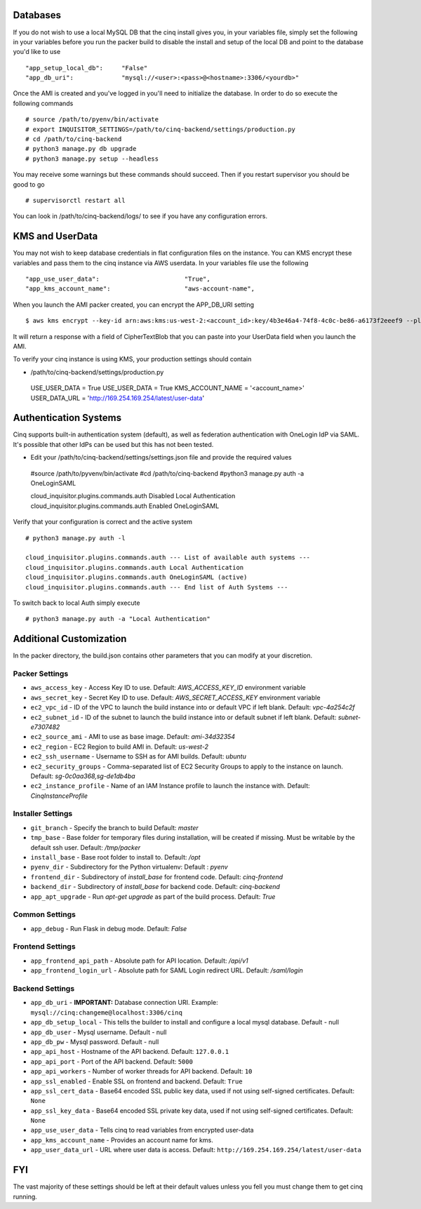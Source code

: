 
---------
Databases
---------

If you do not wish to use a local MySQL DB that the cinq install gives you, in your variables file, simply set the following in your variables before you run the packer build to disable
the install and setup of the local DB and point to the database you'd like to use ::

"app_setup_local_db":     "False"
"app_db_uri":             "mysql://<user>:<pass>@<hostname>:3306/<yourdb>"


Once the AMI is created and you've logged in you'll need to initialize the database. In order to do so execute the following commands ::

# source /path/to/pyenv/bin/activate
# export INQUISITOR_SETTINGS=/path/to/cinq-backend/settings/production.py
# cd /path/to/cinq-backend
# python3 manage.py db upgrade
# python3 manage.py setup --headless

You may receive some warnings but these commands should succeed. Then if you restart supervisor you should be good to go ::

# supervisorctl restart all

You can look in /path/to/cinq-backend/logs/ to see if you have any configuration errors.


----------------
KMS and UserData
----------------

You may not wish to keep database credentials in flat configuration files on the instance. You can KMS encrypt these variables and pass them to the cinq instance
via AWS userdata. In your variables file use the following ::

"app_use_user_data":                       "True",
"app_kms_account_name":                    "aws-account-name",

When you launch the AMI packer created, you can encrypt the APP_DB_URI setting ::

$ aws kms encrypt --key-id arn:aws:kms:us-west-2:<account_id>:key/4b3e46a4-74f8-4c0c-be86-a6173f2eeef9 --plaintext APP_DB_URI="mysql://<user>:<pass>@<hostname>:3306/<yourdb>"

It will return a response with a field of CipherTextBlob that you can paste into your UserData field when you launch the AMI.

To verify your cinq instance is using KMS, your production settings should contain

* /path/to/cinq-backend/settings/production.py ::

 USE_USER_DATA = True
 USE_USER_DATA = True
 KMS_ACCOUNT_NAME = '<account_name>'
 USER_DATA_URL = 'http://169.254.169.254/latest/user-data'



----------------------
Authentication Systems
----------------------

Cinq supports built-in authentication system (default), as well as federation authentication with OneLogin IdP via SAML.
It's possible that other IdPs can be used but this has not been tested.

* Edit your /path/to/cinq-backend/settings/settings.json file and provide the required values ::

 #source /path/to/pyvenv/bin/activate
 #cd /path/to/cinq-backend
 #python3 manage.py auth -a OneLoginSAML

 cloud_inquisitor.plugins.commands.auth Disabled Local Authentication
 cloud_inquisitor.plugins.commands.auth Enabled OneLoginSAML

Verify that your configuration is correct and the active system ::

 # python3 manage.py auth -l

 cloud_inquisitor.plugins.commands.auth --- List of available auth systems ---
 cloud_inquisitor.plugins.commands.auth Local Authentication
 cloud_inquisitor.plugins.commands.auth OneLoginSAML (active)
 cloud_inquisitor.plugins.commands.auth --- End list of Auth Systems ---


To switch back to local Auth simply execute ::

# python3 manage.py auth -a "Local Authentication"


------------------------
Additional Customization
------------------------

In the packer directory, the build.json contains other parameters that you can modify at your discretion.


^^^^^^^^^^^^^^^
Packer Settings
^^^^^^^^^^^^^^^

* ``aws_access_key`` - Access Key ID to use. Default: `AWS_ACCESS_KEY_ID` environment variable
* ``aws_secret_key`` - Secret Key ID to use. Default: `AWS_SECRET_ACCESS_KEY` environment variable
* ``ec2_vpc_id`` - ID of the VPC to launch the build instance into or default VPC if left blank. Default: `vpc-4a254c2f`
* ``ec2_subnet_id`` - ID of the subnet to launch the build instance into or default subnet if left blank. Default: `subnet-e7307482`
* ``ec2_source_ami`` - AMI to use as base image. Default: `ami-34d32354`
* ``ec2_region`` - EC2 Region to build AMI in. Default: `us-west-2`
* ``ec2_ssh_username`` - Username to SSH as for AMI builds. Default: `ubuntu`
* ``ec2_security_groups`` - Comma-separated list of EC2 Security Groups to apply to the instance on launch. Default: `sg-0c0aa368,sg-de1db4ba`
* ``ec2_instance_profile`` - Name of an IAM Instance profile to launch the instance with. Default: `CinqInstanceProfile`


^^^^^^^^^^^^^^^^^^
Installer Settings
^^^^^^^^^^^^^^^^^^

* ``git_branch`` - Specify the branch to build Default: `master`
* ``tmp_base`` - Base folder for temporary files during installation, will be created if missing. Must be writable by the default ssh user. Default: `/tmp/packer`
* ``install_base`` - Base root folder to install to. Default: `/opt`
* ``pyenv_dir`` - Subdirectory for the Python virtualenv: Default : `pyenv`
* ``frontend_dir`` - Subdirectory of `install_base` for frontend code. Default: `cinq-frontend`
* ``backend_dir`` - Subdirectory of `install_base` for backend code. Default: `cinq-backend`
* ``app_apt_upgrade`` - Run `apt-get upgrade` as part of the build process. Default: `True`

^^^^^^^^^^^^^^^
Common Settings
^^^^^^^^^^^^^^^

* ``app_debug`` - Run Flask in debug mode. Default: `False`

^^^^^^^^^^^^^^^^^
Frontend Settings
^^^^^^^^^^^^^^^^^

* ``app_frontend_api_path`` - Absolute path for API location. Default: `/api/v1`
* ``app_frontend_login_url`` - Absolute path for SAML Login redirect URL. Default: `/saml/login`

^^^^^^^^^^^^^^^^
Backend Settings
^^^^^^^^^^^^^^^^

* ``app_db_uri`` - **IMPORTANT:** Database connection URI. Example: ``mysql://cinq:changeme@localhost:3306/cinq``
* ``app_db_setup_local`` - This tells the builder to install and configure a local mysql database. Default - null
* ``app_db_user`` - Mysql username. Default  - null
* ``app_db_pw`` - Mysql password. Default - null
* ``app_api_host`` - Hostname of the API backend. Default: ``127.0.0.1``
* ``app_api_port`` - Port of the API backend. Default: ``5000``
* ``app_api_workers`` - Number of worker threads for API backend. Default: ``10``
* ``app_ssl_enabled`` - Enable SSL on frontend and backend. Default: ``True``
* ``app_ssl_cert_data`` - Base64 encoded SSL public key data, used if not using self-signed certificates. Default: ``None``
* ``app_ssl_key_data`` - Base64 encoded SSL private key data, used if not using self-signed certificates. Default: ``None``
* ``app_use_user_data`` - Tells cinq to read variables from encrypted user-data
* ``app_kms_account_name`` - Provides an account name for kms.
* ``app_user_data_url`` - URL where user data is access. Default: ``http://169.254.169.254/latest/user-data``

---
FYI
---
The vast majority of these settings should be left at their default values unless you fell you must change them to get cinq running.
